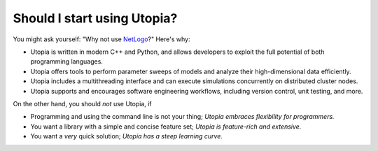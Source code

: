 .. _should_i_use:

Should I start using Utopia?
============================

You might ask yourself: "Why not use `NetLogo <https://ccl.northwestern.edu/netlogo/index.shtml>`_?"
Here's why:

- Utopia is written in modern C++ and Python, and allows developers to exploit the full potential of both programming languages.
- Utopia offers tools to perform parameter sweeps of models and analyze their high-dimensional data efficiently.
- Utopia includes a multithreading interface and can execute simulations concurrently on distributed cluster nodes.
- Utopia supports and encourages software engineering workflows, including version control, unit testing, and more.

On the other hand, you should *not* use Utopia, if

- Programming and using the command line is not your thing; *Utopia embraces flexibility for programmers.*
- You want a library with a simple and concise feature set; *Utopia is feature-rich and extensive.*
- You want a *very* quick solution; *Utopia has a steep learning curve.*
